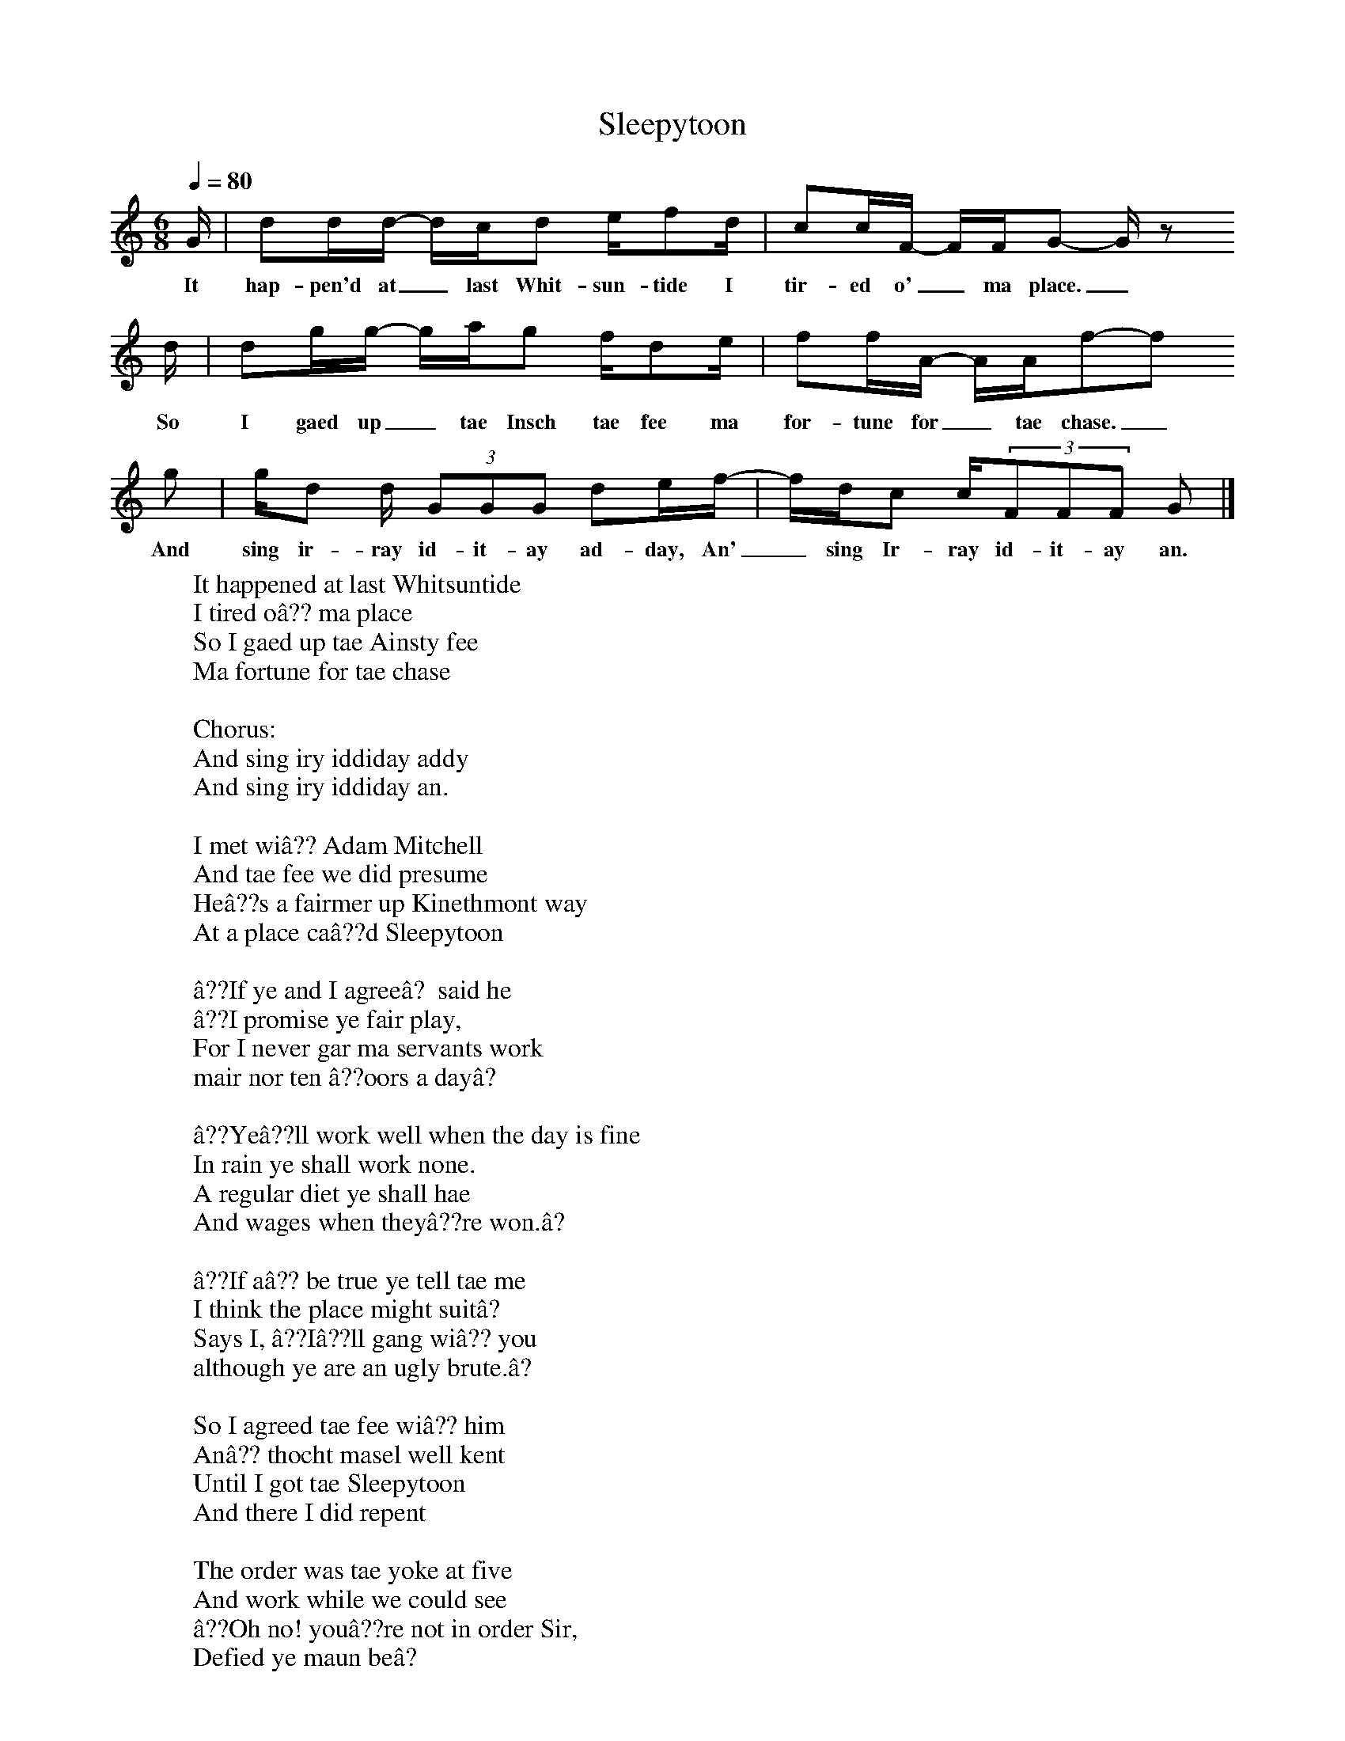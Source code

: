 X:1
T:Sleepytoon
S:Transcribed by Jim Irvine from the singing of Norman Kennedy
F:http://www.folkinfo.org/songs
M:6/8     %Meter
L:1/8     %
Q:1/4=80
K:C
N:Transcribed by Jim Irvine from the singing of Norman Kennedy
N:Attributed to Willie Clark c. 1870
G/ |dd/d/- d/c/d e/fd/ |cc/F/- F/F/G- G/ z
w:It hap-pen'd at_ last Whit-sun-tide I tir-ed o'_ ma place._
d/ |dg/g/- g/a/g f/de/ | ff/A/- A/A/f-f
w:So I gaed up_ tae Insch tae fee ma for-tune for_ tae chase._
g |g/d d/ (3:2GGG de/f/- |f/d/c c/(3:2FFF G  |]
w: And sing ir-ray id-it-ay ad-day, An'_ sing Ir-ray id-it-ay an.
W:It happened at last Whitsuntide
W:I tired oâ?? ma place
W:So I gaed up tae Ainsty fee
W:Ma fortune for tae chase
W:
W:Chorus:
W:And sing iry iddiday addy
W:And sing iry iddiday an.
W:
W:I met wiâ?? Adam Mitchell
W:And tae fee we did presume
W:Heâ??s a fairmer up Kinethmont way
W:At a place caâ??d Sleepytoon
W:
W:â??If ye and I agreeâ? said he
W:â??I promise ye fair play,
W:For I never gar ma servants work
W:mair nor ten â??oors a dayâ?
W:
W:â??Yeâ??ll work well when the day is fine
W:In rain ye shall work none.
W:A regular diet ye shall hae
W:And wages when theyâ??re won.â?
W:
W:â??If aâ?? be true ye tell tae me
W:I think the place might suitâ?
W:Says I, â??Iâ??ll gang wiâ?? you
W:although ye are an ugly brute.â?
W:
W:So I agreed tae fee wiâ?? him
W:Anâ?? thocht masel well kent
W:Until I got tae Sleepytoon
W:And there I did repent
W:
W:The order was tae yoke at five
W:And work while we could see
W:â??Oh no! youâ??re not in order Sir,
W:Defied ye maun beâ?
W:
W:â??Will ye defy what I command,
W:Ye scoundrel that ye are?
W:Ten â??oors a day did we agree
W:Deny it if ye daur.â?
W:
W:Next order was tae bed at nine
W:And never leave the toon
W:And ilka time we left it
W:Weâ??d be fined half a croon
W:
W:But we took little heed oâ?? that
W:And oftimes took the pass
W:Sometimes tae buy tobacco
W:And sometimes tae court a lass
W:
W:The ither lads were often fined
W:But never lost the hairt
W:And I maself was fined a croon
W:For riding in the cairt
W:
W:And noo the term is nearly done
W:And soon we shall be free
W:And wiâ?? that wary fairmer
W:I never more will fee.
W:
W:And noo the term is over
W:And oor wages we hae won
W:So weâ??ll awaâ?? tae Rhynie mere
W:And hae oorselves some fun
W:
W:Maybe weâ??ll see old Adam,
W:Suppinâ?? at his brose.
W:Iâ??ll gie him a lenâ?? o' ma hankie
W:For tae dicht his snotty nose

